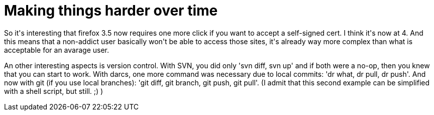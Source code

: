= Making things harder over time

:slug: making-things-harder-over-time
:category: hacking
:tags: en
:date: 2009-08-16T14:27:21Z
++++
<p>So it's interesting that firefox 3.5 now requires one more click if you want to accept a self-signed cert. I think it's now at 4. And this means that a non-addict user basically won't be able to access those sites, it's already way more complex than what is acceptable for an avarage user.</p><p>An other interesting aspects is version control. With SVN, you did only 'svn diff, svn up' and if both were a no-op, then you knew that you can start to work. With darcs, one more command was necessary due to local commits: 'dr what, dr pull, dr push'. And now with git (if you use local branches): 'git diff, git branch, git push, git pull'. (I admit that this second example can be simplified with a shell script, but still. ;) )</p>
++++
